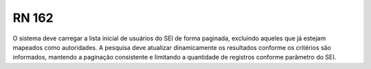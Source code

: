 **RN 162**
==========
O sistema deve carregar a lista inicial de usuários do SEI de forma paginada, excluindo aqueles que já estejam mapeados como autoridades. A pesquisa deve atualizar dinamicamente os resultados conforme os critérios são informados, mantendo a paginação consistente e limitando a quantidade de registros conforme parâmetro do SEI.

